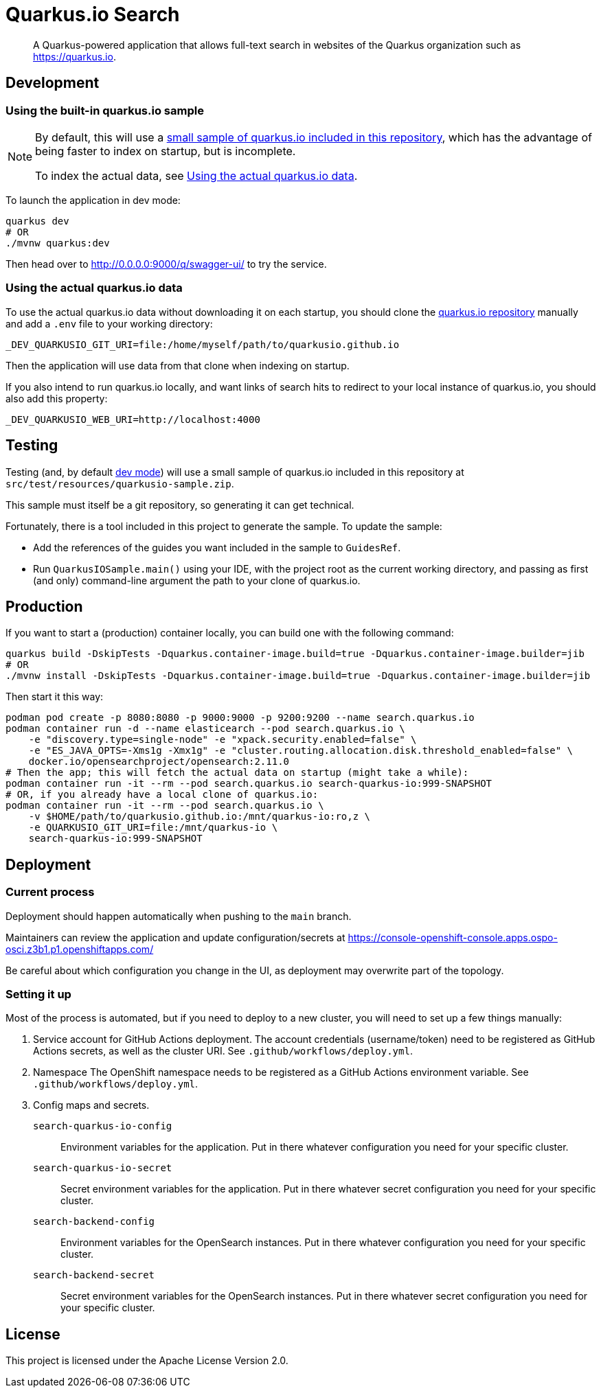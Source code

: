 = Quarkus.io Search

> A Quarkus-powered application that allows full-text search in websites of the Quarkus organization such as https://quarkus.io.

[[development]]
== Development

[[development-sample]]
=== Using the built-in quarkus.io sample

[NOTE]
====
By default, this will use a <<testing,small sample of quarkus.io included in this repository>>,
which has the advantage of being faster to index on startup,
but is incomplete.

To index the actual data, see <<development-full>>.
====

To launch the application in dev mode:

[source,shell]
----
quarkus dev
# OR
./mvnw quarkus:dev
----

Then head over to http://0.0.0.0:9000/q/swagger-ui/ to try the service.

[[development-full]]
=== Using the actual quarkus.io data

To use the actual quarkus.io data without downloading it on each startup,
you should clone the https://github.com/quarkusio/quarkusio.github.io[quarkus.io repository]
manually and add a `.env` file to your working directory:

[source,properties]
----
_DEV_QUARKUSIO_GIT_URI=file:/home/myself/path/to/quarkusio.github.io
----

Then the application will use data from that clone when indexing on startup.

If you also intend to run quarkus.io locally,
and want links of search hits to redirect to your local instance of quarkus.io,
you should also add this property:

[source,properties]
----
_DEV_QUARKUSIO_WEB_URI=http://localhost:4000
----

[[testing]]
== Testing

Testing (and, by default <<development,dev mode>>) will use a small sample of quarkus.io included in this repository
at `src/test/resources/quarkusio-sample.zip`.

This sample must itself be a git repository, so generating it can get technical.

Fortunately, there is a tool included in this project to generate the sample.
To update the sample:

* Add the references of the guides you want included in the sample to `GuidesRef`.
* Run `QuarkusIOSample.main()` using your IDE,
with the project root as the current working directory,
and passing as first (and only) command-line argument the path to your clone of quarkus.io.

[[production]]
== Production

If you want to start a (production) container locally, you can build one with the following command:

[source,shell]
----
quarkus build -DskipTests -Dquarkus.container-image.build=true -Dquarkus.container-image.builder=jib
# OR
./mvnw install -DskipTests -Dquarkus.container-image.build=true -Dquarkus.container-image.builder=jib
----

Then start it this way:

[source,shell]
----
podman pod create -p 8080:8080 -p 9000:9000 -p 9200:9200 --name search.quarkus.io
podman container run -d --name elasticearch --pod search.quarkus.io \
    -e "discovery.type=single-node" -e "xpack.security.enabled=false" \
    -e "ES_JAVA_OPTS=-Xms1g -Xmx1g" -e "cluster.routing.allocation.disk.threshold_enabled=false" \
    docker.io/opensearchproject/opensearch:2.11.0
# Then the app; this will fetch the actual data on startup (might take a while):
podman container run -it --rm --pod search.quarkus.io search-quarkus-io:999-SNAPSHOT
# OR, if you already have a local clone of quarkus.io:
podman container run -it --rm --pod search.quarkus.io \
    -v $HOME/path/to/quarkusio.github.io:/mnt/quarkus-io:ro,z \
    -e QUARKUSIO_GIT_URI=file:/mnt/quarkus-io \
    search-quarkus-io:999-SNAPSHOT
----

[[deployment]]
== Deployment

=== Current process

Deployment should happen automatically when pushing to the `main` branch.

Maintainers can review the application and update configuration/secrets
at https://console-openshift-console.apps.ospo-osci.z3b1.p1.openshiftapps.com/

Be careful about which configuration you change in the UI,
as deployment may overwrite part of the topology.

=== Setting it up

Most of the process is automated, but if you need to deploy to a new cluster,
you will need to set up a few things manually:

1. Service account for GitHub Actions deployment.
   The account credentials (username/token) need to be registered as GitHub Actions secrets,
   as well as the cluster URI.
   See `.github/workflows/deploy.yml`.
2. Namespace
   The OpenShift namespace needs to be registered as a GitHub Actions environment variable.
   See `.github/workflows/deploy.yml`.
3. Config maps and secrets.
  `search-quarkus-io-config`::
    Environment variables for the application.
    Put in there whatever configuration you need for your specific cluster.
  `search-quarkus-io-secret`::
    Secret environment variables for the application.
    Put in there whatever secret configuration you need for your specific cluster.
  `search-backend-config`::
    Environment variables for the OpenSearch instances.
    Put in there whatever configuration you need for your specific cluster.
  `search-backend-secret`::
    Secret environment variables for the OpenSearch instances.
    Put in there whatever secret configuration you need for your specific cluster.

[[license]]
== License

This project is licensed under the Apache License Version 2.0.
